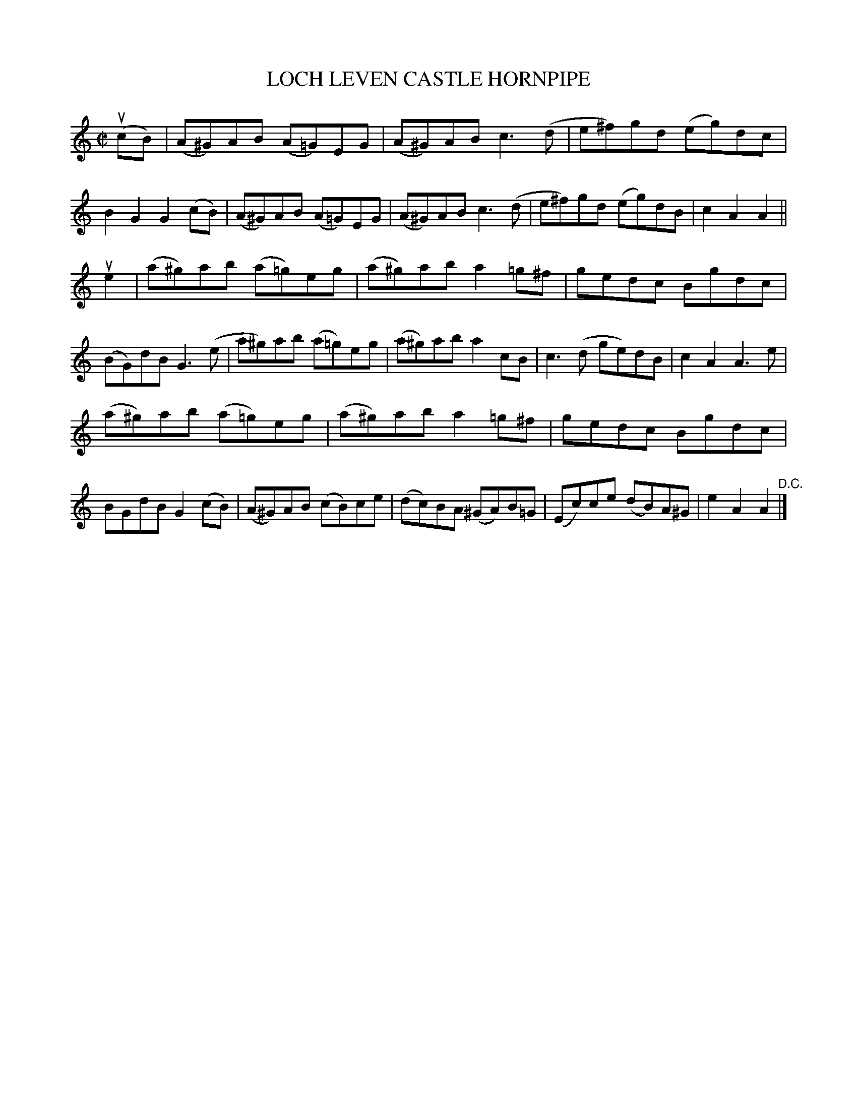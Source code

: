 X: 32352
T: LOCH LEVEN CASTLE HORNPIPE
R: hornpipe, reel
B: K\"ohler's Violin Repository, v.3, 1885 p.235 #2
F: http://www.archive.org/details/klersviolinrepos03rugg
Z: 2012 John Chambers <jc:trillian.mit.edu>
M: C|
L: 1/8
K: Am
(ucB) |\
(A^G)AB (A=G)EG | (A^G)AB c3(d | e^f)gd (eg)dc | B2G2 G2(cB) |\
(A^G)AB (A=G)EG | (A^G)AB c3(d | e^f)gd (eg)dB | c2A2 A2 ||
ue2 |\
(a^g)ab (a=g)eg | (a^g)ab a2=g^f | gedc Bgdc | (BG)dB G3(e |\
a^g)ab (a=g)eg | (a^g)ab a2cB | c3(d ge)dB | c2A2 A3e |
(a^g)ab (a=g)eg | (a^g)ab a2=g^f | gedc Bgdc | BGdB G2(cB) |\
(A^G)AB (cB)ce | (dc)BA (^GA)B=G | (Ec)ce (dB)A^G | e2A2 A2 "^D.C."|]
